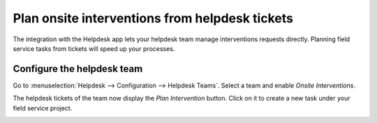 ================================================
Plan onsite interventions from helpdesk tickets
================================================
The integration with the Helpdesk app lets your helpdesk team manage interventions requests directly.
Planning field service tasks from tickets will speed up your processes.

Configure the helpdesk team
===========================
Go to :menuselection:`Helpdesk --> Configuration --> Helpdesk Teams`. Select a team and enable
*Onsite Interventions*.

.. image:: media/onsite-interventions-helpdesk1.png
   :align: center
   :alt: Onsite interventions setting in Odoo Helpdesk

The helpdesk tickets of the team now display the *Plan Intervention* button. Click on it to create a
new task under your field service project.

.. image:: media/onsite-interventions-helpdesk2.png
   :align: center
   :alt: Plan intervention from helpdesk ticket in Odoo Helpdesk